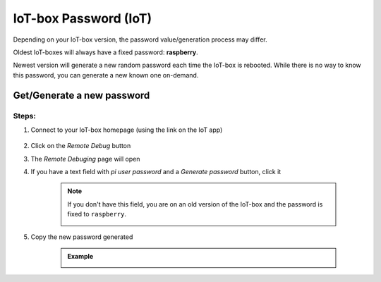 
======================
IoT-box Password (IoT)
======================

.. tags:: iot box compatible, virtual iot incompatible

Depending on your IoT-box version, the password value/generation process may differ.

Oldest IoT-boxes will always have a fixed password: **raspberry**.

Newest version will generate a new random password each time the IoT-box is rebooted.
While there is no way to know this password, you can generate a new known one on-demand.

Get/Generate a new password
===========================

Steps:
------

1. Connect to your IoT-box homepage (using the link on the IoT app)

    .. image:: /_static/images/iot/21.10/iot-homepage.avif
        :alt: IoT box homepage
        
2. Click on the `Remote Debug` button
3. The `Remote Debuging` page will open
4. If you have a text field with `pi user password` and a `Generate password` button, click it

    .. image:: /_static/images/iot/24.01/iot-remote-debugging.avif
        :alt: Remote Debugging page

    .. note::
        If you don't have this field, you are on an old version of the IoT-box and the password is fixed to ``raspberry``.  
        
        .. image:: /_static/images/iot/21.10/iot-remote-debugging.avif
            :alt: Remote Debugging page

5. Copy the new password generated

    .. admonition:: Example
        :class: tip

        .. image:: /_static/images/iot/24.01/iot-generate-password.avif
            :alt: Generate password example
